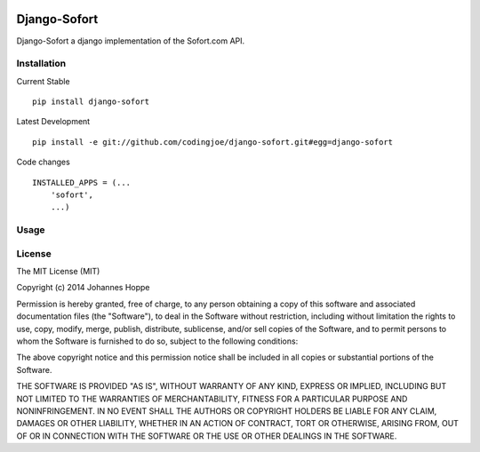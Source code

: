 .. image:: https://travis-ci.org/codingjoe/django-sofort.png?branch=master
    :target: https://travis-ci.org/codingjoe/django-sofort
    :alt: TravisCI

.. image:: https://pypip.in/d/django-sofort/badge.png
    :target: https://pypi.python.org/pypi//django-sofort/
    :alt: Downloads

.. image:: https://pypip.in/v/django-sofort/badge.png
    :target: https://pypi.python.org/pypi/django-sofort/
    :alt: Latest Version

.. image:: https://pypip.in/license/django-sofort/badge.png
    :target: https://pypi.python.org/pypi/django-vies/
    :alt: License


=====
Django-Sofort
=====
Django-Sofort a django implementation of the Sofort.com API.

Installation
--------
Current Stable
::

    pip install django-sofort

Latest Development
::

    pip install -e git://github.com/codingjoe/django-sofort.git#egg=django-sofort
    
    

Code changes
::
    
    INSTALLED_APPS = (...
        'sofort',
        ...)
        


Usage
--------



License
-------
The MIT License (MIT)

Copyright (c) 2014 Johannes Hoppe

Permission is hereby granted, free of charge, to any person obtaining a copy of
this software and associated documentation files (the "Software"), to deal in
the Software without restriction, including without limitation the rights to
use, copy, modify, merge, publish, distribute, sublicense, and/or sell copies of
the Software, and to permit persons to whom the Software is furnished to do so,
subject to the following conditions:

The above copyright notice and this permission notice shall be included in all
copies or substantial portions of the Software.

THE SOFTWARE IS PROVIDED "AS IS", WITHOUT WARRANTY OF ANY KIND, EXPRESS OR
IMPLIED, INCLUDING BUT NOT LIMITED TO THE WARRANTIES OF MERCHANTABILITY, FITNESS
FOR A PARTICULAR PURPOSE AND NONINFRINGEMENT. IN NO EVENT SHALL THE AUTHORS OR
COPYRIGHT HOLDERS BE LIABLE FOR ANY CLAIM, DAMAGES OR OTHER LIABILITY, WHETHER
IN AN ACTION OF CONTRACT, TORT OR OTHERWISE, ARISING FROM, OUT OF OR IN
CONNECTION WITH THE SOFTWARE OR THE USE OR OTHER DEALINGS IN THE SOFTWARE.
